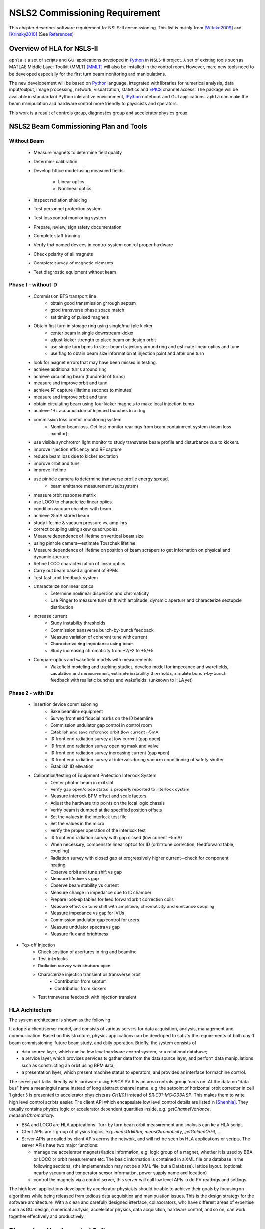 NSLS2 Commissioning Requirement
===============================================================

.. role:: hlawarn
.. role:: hla
.. role:: hladone
.. role:: hladetails

.. _Software Requirement:

This chapter describes software requirement for NSLS-II
commissioning. This list is mainly from [Willeke2009]_ and [Krinsky2010]_ (See `References`_)


Overview of HLA for NSLS-II
------------------------------


``aphla`` is a set of scripts and GUI applications developed in Python_ in
NSLS-II project. A set of existing tools such as MATLAB Middle Layer Toolkit
(MMLT) [MMLT]_ will also be installed in the control room. However, more new
tools need to be developed especially for the first turn beam monitoring and
manipulations.

The new developement will be based on Python_ language, integrated with
libraries for numerical analysis, data input/output, image processing,
network, visualization, statistics and EPICS_ channel access. The package will
be available in standardard Python interactive envirionment, IPython_ notebook
and GUI applications. ``aphla`` can make the beam manipulation and hardware
control more friendly to physicists and operators.

This work is a result of controls group, diagnostics group and accelerator
physics group.

.. 

..
   Schedule for Beam Commissioning
   ~~~~~~~~~~~~~~~~~~~~~~~~~~~~~~~~~

   - 12/01/2011--02/29/2012, LINAC front end commissioning
   - 03/30/2012--07/28/2012, LINAC commissioning
   - 05/29/2012--06/28/2012, LBTL in LINAC commissioning
   - 07/28/2012--08/27/2012, LBTL commissioning
   - 08/27/2012--12/25/2012, Booster commissioning
   - 12/15/2012--01/14/2013, BSTL in booster tunnel
   - 01/14/2013--01/24/2013, BSTL
   - 01/24/2013--09/21/2013, Storage Ring Commissioning Part 1
   - 09/21/2013--11/20/2013, ID installation
   - 11/20/2013--02/18/2014, Storage Ring Commissioning Part 2

NSLS2 Beam Commissioning Plan and Tools
----------------------------------------

Without Beam
~~~~~~~~~~~~

    - Measure magnets to determine field quality
    - Determine calibration
    - Develop lattice model using measured fields.

       - Linear optics
       - Nonlinear optics

    - Inspect radiation shielding
    - Test personnel protection system
    - Test loss control monitoring system
    - Prepare, review, sign safety documentation
    - :hla:`Complete staff training`
    - :hla:`Verify that named devices in control system control proper hardware`
    - Check polarity of all magnets
    - :hlawarn:`Complete survey of magnetic elements`
    - Test diagnostic equipment without beam

Phase 1 - without ID
~~~~~~~~~~~~~~~~~~~~~

    - Commission BTS transport line
        - obtain good transmission ghrough septum
        - good transverse phase space match
        - set timing of pulsed magnets

    - Obtain first turn in storage ring using single/multiple kicker
        - :hla:`center beam in single downstream kicker`
        - :hla:`adjust kicker strength to place beam on design orbit`
        - :hla:`use single turn bpms to steer beam trajectory around ring and estimate linear optics and tune`
        - :hla:`use flag to obtain beam size information at injection point and after one turn`

    - look for magnet errors that may have been missed in testing.
    - achieve additional turns around ring
    - achieve circulating beam (hundreds of turns)
    - measure and improve orbit and tune
    - achieve RF capture (lifetime seconds to minutes)
    - measure and improve orbit and tune
    - obtain circulating beam using four kicker magnets to make local injection bump
    - achieve 1Hz accumulation of injected bunches into ring
    - commission loss control monitoring system
        - Monitor beam loss. :hladetails:`Get loss monitor readings from beam containment
          system (beam loss monitor)`.
    - use visible synchrotron light monitor to study transverse beam profile and disturbance due to kickers.
    - improve injection efficiency and RF capture
    - reduce beam loss due to kicker excitation
    - improve orbit and tune
    - improve lifetime
    - use pinhole camera to determine transverse profile energy spread.
        - beam emittance measurement.(subsystem)

    - measure orbit response matrix
    - use LOCO to characterize linear optics.
    - condition vacuum chamber with beam
    - achieve 25mA stored beam
    - study lifetime & vacuum pressure vs. amp-hrs
    - correct coupling using skew quadrupoles.
    - Measure dependence of lifetime on vertical beam size
    - using pinhole camera—estimate Touschek lifetime
    - Measure dependence of lifetime on position of beam scrapers to get information on physical and dynamic aperture
    - Refine LOCO characterization of linear optics
    - Carry out beam based alignment of BPMs
    - Test fast orbit feedback system
    - Characterize nonlinear optics
        - Determine nonlinear dispersion and chromaticity
        - Use Pinger to measure tune shift with amplitude, dynamic aperture and characterize sextupole distribution

    - Increase current
        - Study instability thresholds
        - Commission transverse bunch-by-bunch feedback
        - Measure variation of coherent tune with current
        - Characterize ring impedance using beam
        - Study increasing chromaticity from +2/+2 to +5/+5

    - Compare optics and wakefield models with measurements
        - Wakefield modeling and tracking studies, develop model for impedance
          and wakefields, caculation and measurement, estimate instability
          thresholds, simulate bunch-by-bunch feedback with realistic bunches
          and wakefields. (unknown to HLA yet)


Phase 2 - with IDs
~~~~~~~~~~~~~~~~~~

    - insertion device commissioning
        - Bake beamline equipment
        - Survey front end fiducial marks on the ID beamline
        - Commission undulator gap control in control room
        - Establish and save reference orbit (low current ~5mA)
        - ID front end radiation survey at low current (gap open)
        - ID front end radiation survey opening mask and valve
        - ID front end radiation survey increasing current (gap open)
        - ID front end radiation survey at intervals during vacuum conditioning of safety shutter
        - Establish ID elevation

    - Calibration/testing of  Equipment Protection Interlock System
        - Center photon beam in exit slot
        - Verify gap open/close status is properly reported to interlock system
        - Measure interlock BPM offset and scale factors
        - Adjust the hardware trip points on the local logic chassis
        - Verify beam is dumped at the specified position offsets
        - Set the values in the interlock test file
        - :hlawarn:`Set the values in the micro`
        - Verify the proper operation of the interlock test
        - ID front end radiation survey with gap closed (low current ~5mA)
        - When necessary, compensate linear optics for ID (orbit/tune correction, feedforward table, coupling)
        - Radiation survey with closed gap at progressively higher current—check for component heating
        - Observe orbit and tune shift vs gap
        - Measure lifetime vs gap
        - Observe beam stability vs current
        - Measure change in impedance due to ID chamber
        - Prepare look-up tables for feed forward orbit correction coils
        - Measure effect on tune shift with amplitude, chromaticity and emittance coupling
        - Measure impedance vs gap for IVUs
        - Commission undulator gap control for users
        - Measure undulator spectra vs gap
        - Measure flux and brightness

- Top-off Injection
    - Check position of apertures in ring and beamline
    - Test interlocks
    - Radiation survey with shutters open
    - Characterize injection transient on transverse orbit
        - Contribution from septum
        - Contribution from kickers
    - Test transverse feedback with injection transient





HLA Architecture
~~~~~~~~~~~~~~~~~~

The system architecture is shown as the following

.. image:: _static/hla_arch.png

It adopts a client/server model, and consists of various servers for data
acquisition, analysis, management and communication. Based on this
structure, physics applications can be developed to satisfy the
requirements of both day-1 beam commissioning, future beam study, and
daily operation.  Briefly, the system consists of

- data source layer, which can be low level hardware control system, or a
  relational database;
- a service layer, which provides services to gather data from the data
  source layer, and perform data manipulations such as constructing an
  orbit using BPM data;
- a presentation layer, which present machine status to operators, and
  provides an interface for machine control.

The server part talks directly with hardware using EPICS PV. It is an area
controls group focus on. All the data on "data bus" have a meaningful
name instead of long abstract channel name. e.g. the setpoint of
horizontal orbit corrector in cell 1 girder 3 is presented to accelerator
physicists as *CH1[0]* instead of *SR:C01-MG:G03A.SP*. This makes them to
write high level control scripts easier. The client API which encapsulate
low level control details are listed in [Shenhla]_. They usually contains
physics logic or accelerator dependent quantities
inside. e.g. *getChannelVariance*, *measureChromaticity*.

- BBA and LOCO are HLA applications. Turn by turn beam orbit
  measurement and analysis can be a HLA script.
- Client APIs are a group of physics logics, e.g. *measOrbitRm*,
  *measChromaticity*, *getGoldenOrbit*, ...
- Server APIs are called by client APIs across the network, and will
  not be seen by HLA applications or scripts. The server APIs have two
  major functions:
  
  - manage the accelerator magnets/lattice information, e.g. logic
    group of a magnet, whether it is used by BBA or LOCO or orbit
    measurement etc. The basic information is contained in a XML file or a
    database in the following sections, (the implementation may not be a
    XML file, but a Database). lattice layout. (optional: nearby vacuum
    and temperator sensor information, power supply name and location)
  - control the magnets via a control server, this server will call
    low level APIs to do PV readings and settings.

The high level applications developed by accelerator physicists should
be able to achieve their goals by focusing on algorithms while being
released from tedious data acquisition and manipulation issues. This
is the design strategy for the software architecture. With a clean and
carefully designed interface, collaborators, who have different areas
of expertise such as GUI design, numerical analysis, accelerator
physics, data acquisition, hardware control, and so on, can work
together effectively and productively.


Planned and Implemented Software
---------------------------------

:hla:`Software implemented as part of the aphla, both service and python-aphla
is marked`. Finished software/scripts are :hladone:`also marked`.


General Operation
~~~~~~~~~~~~~~~~~~

The applications listed here are mainly monitoring, not many physics analysis
are involved. We are relying on the tools from controls group. These tools
could already be built and used at the component testing stage. They are good
starting points for further development.

- Overall status page (warning when read/set are different too much ?) (CSS-ChannelOrchestrator)
    - The status includes beam information, and hardware status including
      magnet and its power supply, vacuum, RF, and so on.
    - The applications will provide overall status of the whole machine,
      and give warnings when any abnormal beam behaviour is detected, for
      example a readback differs from setting point larger than its
      threshhold. 
    - :hla:`major magnets reading: (Dipole, Quad, Sext, Trim, ...)` (CSS operation panel)
- Permit system monitor and control (CSS panel)
- Data logger and data display (CSS panel)
- Electronic logbook (OLog)
- :hla:`Unit conversion service` (G.Shen)
- :hladone:`Unit conversion in python-aphla` (L.Yang)
- :hladone:`Smooth Ramping` (G.Shen)
    - :hladone:`list channels we are interested.`
    - :hladone:`ramp (i.e. linear interpolation) whole group at certain rate.`
    - :hladone:`searching for channels with wild-card`
    - :hladone:`save/restore state of the machine`
    - :hla:`linear interpolation to a saved state.`
    - :hla:`open-end ramping with weight on each PV`

- client to explore archive data (CSS)
    - in certain time frame
    - link to logbook to view reasons for shutdown, current drop (optional ?)
    - simple statistic for the data: average, variance, maximum, minimum.
    - Monitoring stability of any readings and online data: magnet
      readback, orbit, temperature, vacuum.
    - export data. plot/save/print figures.

- Major Subsystem
    - RF display and control. (operation panel)
        - page with all relevant settings, read back, status, parameters
        - optional: RF feedback status which detects orbit drift vs RF
          frequency.
    - Vacuum display and control. "Water flow" or 3D plot of vacuum status
        - Pressure vs index.
        - optional: Pressure vs pump location.
        - optional: waterflow plot.   along the ring with time line info.
    - Magnet temperature interlock display and control (operation panel)
    - Cryogenics system display and control (operation panel)
    - Pulsed magnet systems monitor and control
    - :hla:`Fast orbit feedback control above cell level` 
        - :hla:`turn on/off`
        - :hla:`disable/enable certain trim/BPM`
        - :hla:`update(import/export) RespMatrix`
        - :hla:`fast/slow strength shift`
        - :hla:`fast/slow strength monitoring and analysis`
    - Insertion Device (see the following)

- Safety Systems
    - Personal protection system status display
    - Equipment protection status display and control
    - Beam containment status display and control
    - Top-off status monitor
    - Machine protection system display and control

- :hla:`Accelerator parameter store/restore (*)` (G.Shen)
    - :hla:`manage, editing capability for stored accelerator status.`
    - :hla:`smoothly ramp from one stage to another.`
    - :hla:`smooth ramping of one set of magnets (PVs)`
    - :hla:`compare two stages, online and saved data, two data file.`

- Temperature monitoring display
    - Tunnel air temperature and humidity monitor
    - Water colling system display
    - magnet and crygenics temperature display

- Injection Control
- Front-end monitoring and control
- Scraper and movable mask operations
- :hla:`General high level element control (GUI)`
    - CSS widgets with channel finder service. (G.Carcassi)
    - :hla:`Selector/Tuner for PV/Element control.` (Y.Hidaka)
- :hladone:`Simulation code integration`
    - :hladone:`PyTracy`  (J.Choi)


Software for Beam Diagnostics
~~~~~~~~~~~~~~~~~~~~~~~~~~~~~~

Some of the diagnostics have their own properiatory or closed-form
software. They are hard to expand by us. The others are EPICS-based system,
which are easier for us to integrate and expand.

- :hladone:`Measure the orbit response matrix, with flexible number of BPMs and correctors.`  (L.Yang)
    - :hladone:`Import/Export orbit response matrix for orbit correction`
    - :hladone:`Import/Export ORM for feedback`

- :hla:`Beam orbit display`. (L.Yang)
    - :hladone:`display closed orbit (static), 1Hz rate`
    - :hla:`machine clock for turn-by-turn BPM reading`
    - :hladone:`turn by turn bpm reading (including single turn)`
    - :hla:`single turn`
    - :hladone:`Plot orbit change from now on.`
    - :hladone:`BPM status information`
    - :hladone:`difference (referecne orbit display)`
    - :hladone:`Orbit statistics. stability, especially drift and variation, variation`
    - :hla:`BPM testing stability, polarity.`
    - BPM current dependency, resolution.
    - :hladone:`Absolute orbit offset and orbit offset with respect to golden
      orbit`

- :hla:`Static beam orbit control` (L.Yang)
    - :hla:`Edit golden orbit control (also affect feedback system)`
        - Interplay with feedback system when creating local bump: update
          the reference orbit to feedback.

    - :hladone:`Correct static orbit with selected correctors and BPMs`
    - :hladone:`Enable/disable BPMs for orbit correction and feedback.`
    - :hladone:`Enable/disable correctors for orbit correction and feedback`
    - :hladone:`Local orbit bump using ORM data`

- :hla:`Turn-by-turn BPM data` 
    - :hla:`closed orbit established using corrector and single shot BPM
      data`
    - :hladone:`get/plot turn-by-turn BPM signal, including orbit and sub/diff`
    - :hla:`Realtime tune based on turn-by-turn BPM`
    - :hladone:`BPM buttons readout.`
    - :hla:`Correct orbit based on single shot orbit`

- :hladone:`Beam current history and lifetime display` (L.Yang)
- :hla:`Bunch intensity display and history display/analysis (*)` (Y.Hu, L.Yang)
- :hla:`Beam emittance display (*)` (Y.Hu, L.Yang)
- :hla:`Injection element display and control page (*)` (G.Wang)
- :hla:`Injection efficiency` (G.Wang)
- :hla:`Injection filling pattern` (G.Wang, Y.Hu)
- Timing system display and control 
- Synchronization system display and control
- :hla:`Tune display and control (*)` (Y.Hu)
    - horizontal/vertical tune number, 1Hz update
    - FFT of turn by turn BPM data, choice of any live BPM.
    - 2D tune footprint with resonance lines

- :hla:`Beam profile: current, size, rms, center, image.` (Y.Hu, etc.)
- :hla:`Bunch length and profile if it is available (*)` (Y.Hu, etc.)
- :hla:`Measure BPM linearity` (Y.Hu, etc.)
- Bad BPM identification should be done in other application. Data
  synchronization to be done in low level server part.
- :hla:`postmortem data reading/analysis`

- :hla:`Latch the last 10 seconds of data for post mortem analyses` (I. Pinayev)
- :hla:`5 Hz update rate of 1000 chosen parameters for machine control center` (I.Pinayev)


Misc 
~~~~~~~~

:hladetails:`Some more work ...`

    - Closed bump optimization.
    - Simultaneous measurement of injected/stored beam orbits
    - Identify MPS (magnet power sypply) ripples.
    - Beam based alignment of sextupoles. 
    - Reduce beta beat.
    - PBPM matching. Read both BPM and PBPM, and use BPM to benchmark the
      PBPM values.
    - Concerns: accuracy of magnet calibration-two types of dipoles, magnetic
      field quality (IRMIS data).
    - Get groud motion and chamber motion if there are available readings.
    - Mechanical utilities status and controls
    - Electrical utilities status and controls
    - Equipment enclosure monitor
    - Controls network monitor


Beam Based Alignment (BBA) (L.Yang)
~~~~~~~~~~~~~~~~~~~~~~~~~~~~~~~~~~~~~~

BBA use a list of correctors, BPMs and nearby quadrupoles, to steer the
beam through center of these quadrupoles. The input is a list of
corrector-BPM-quadrupole triplets.  The BPMs in corrector-BPM-quadrupole
triplet is a subset of live BPM.  This needs to get the golden orbit, set
the golden orbit, line fitting, step the quadrupole, step the corrector
(this can be a "macro step", e.g. 10 times than normal step size). Many
raw data needs to be saved in certain format: Python binary, HDF5 or
Matlab.

We would prefer to have all data saved, corrector settings/readings, BPM
readings and Quadrupole settings/readings.

The measurement and analysis can be separated conceptually, which makes
the post processing< easier, i.e. we can analyze any historical data,
and replay them.

It should work on separate set of quadrupoles, and combine data with
previous measurement.

Linear Lattice Fitting (LOCO) (J.Choi)
~~~~~~~~~~~~~~~~~~~~~~~~~~~~~~~~~~~~~~~

- analyze quadrupole gradient/tilt error.
- analyze BPM gain/tilt error.

It requires:

- Designed orbit response matrix data (ORM)
- change specified correctors.
- get closed orbit change at specified BPM
- :hladone:`Simulator and its interface to Python`. This is required for online
  lattice fitting, e.g. LOCO. Tacy-v3 will be a choice.



Measure TWISS Parameters (L.Yang)
~~~~~~~~~~~~~~~~~~~~~~~~~~~~~~~~~~

- measure beta functions
- measure dispersion
- measure chromaticity
- measure phase advances
- measure coupling
- measure coupling response matrix
- Measure and adjust tune. (tune scan ?)
- Measure and correct the chromaticity (linear and nonlinear). 
- Measure beam optics including phase advance, beta functions, dispersion.
- Dispersion measurement and correction, optimal set of quads



Insertion Device Related (Matching) (L.Yang, O.Chuba)
~~~~~~~~~~~~~~~~~~~~~~~~~~~~~~~~~~~~~~~~~~~~~~~~~~~~~

- :hladone:`get/correct closed orbit distortion`
- get/correct phase distortion
- get/correct coupling distortion




Injector and Transport Line
~~~~~~~~~~~~~~~~~~~~~~~~~~~~

Software routines needed for the injector commissioning and operation are
listed in this section. Some of these routines will be delivered by linac
and booster vendors, others have to be developed by ourselves.

see `Injector HLA specifications <http://groups.nsls2.bnl.gov/acceleratorsystems/AcceleratorPhysics/Injector/Forms/AllItems.aspx?RootFolder=%2facceleratorsystems%2fAcceleratorPhysics%2fInjector%2fInject%20HLA%20specifications&FolderCTID=&View={EA2745CE-97B9-4F8D-93A8-1E2AB44BE20C}>`_


Commissioning Software at Dimond
~~~~~~~~~~~~~~~~~~~~~~~~~~~~~~~~~

see `R. Bartolini EPAC06 <http://accelconf.web.cern.ch/accelconf/e06/PAPERS/THPCH112.PDF>`_, as a reference for NSLS-II commissioning tools.

- *emgtool* GUI. scan first two quad in transfer line, reacord beam size, fit 2D Gaussian. measure Twiss and emittance leaving the LINAC.
- *dispg* beam energy spread.
- *LTGQg* minimizing beam size along transferline, with fixed twiss at entrance/exit.
- *LTBquadgui*


References
-----------


.. [MMLT] `J. Corbett`, `G. Portmann` and `A. Terebilo`, *Accelerator Control Middle Layer*, PAC03
.. [Bengtsson2008] `J. Bengtsson`, `B. Dalesio`, `T. Shaftan`, `T. Tanabe`, *NSLS-II: Model Based Control - A Use Case Approach*, Tech-note 51, Oct 2008
.. [Willeke2009] `F. Willeke`, *Assumptions on NSLS-II Accelerator Commissioning*, November 22, 2009
.. [Willeke2010] `F. Willeke`, *The Path to Accelerator Commissioning*, talk on ASD Project Meeting, Jan 2010
.. [Krinsky2010] `S. Krinsky`, *NSLS-II Storage Ring Commissioning*, NSLS-II ASD Retreat, May 13, 2010.
.. [Shenhla] `G. Shen`, `L Yang`, *High level applications - APIs*
.. [LT2009nomenclature] *National Synchrotron Light Source II - Nomenclature Standard*, LT-ENG-RSI-STD-002, Jan 21, 2009, Rev 2
.. [LT2008nomenclature] *National Synchrotron Light Source II - Accelerator Systems Requirements Document, Storage Ring Physics Nomenclature Standard*, RSI Document 1.3.4-001, Feb 17, 2008, Rev 1
.. [Shencbd] `G. Shen`, `Y. Hu`, `B. Dalesio`, *Circular Buffer Diagnostic*
.. _Python: http://www.python.org/
.. _EPICS: http://www.aps.anl.gov/epics
.. _IPython: http://ipython.org/
